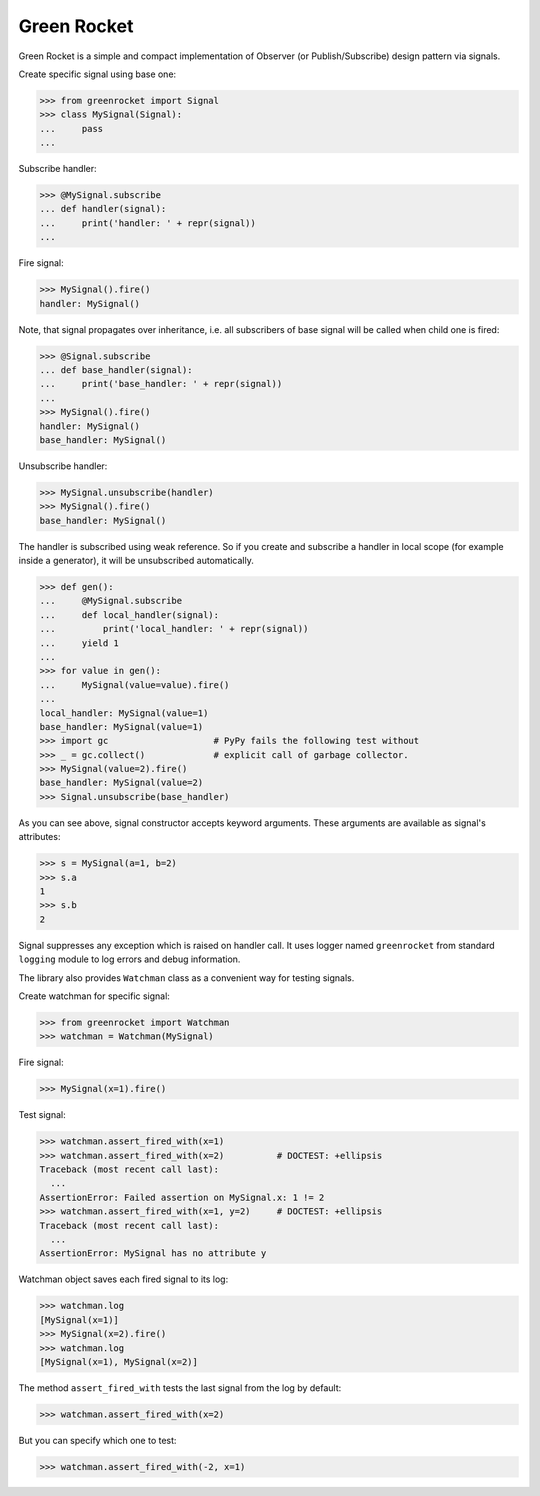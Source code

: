 
Green Rocket
============

Green Rocket is a simple and compact implementation of Observer
(or Publish/Subscribe) design pattern via signals.

Create specific signal using base one:

..  code-block:: pycon

    >>> from greenrocket import Signal
    >>> class MySignal(Signal):
    ...     pass
    ...

Subscribe handler:

..  code-block:: pycon

    >>> @MySignal.subscribe
    ... def handler(signal):
    ...     print('handler: ' + repr(signal))
    ...

Fire signal:

..  code-block:: pycon

    >>> MySignal().fire()
    handler: MySignal()

Note, that signal propagates over inheritance, i.e. all subscribers of base
signal will be called when child one is fired:

..  code-block:: pycon

    >>> @Signal.subscribe
    ... def base_handler(signal):
    ...     print('base_handler: ' + repr(signal))
    ...
    >>> MySignal().fire()
    handler: MySignal()
    base_handler: MySignal()

Unsubscribe handler:

..  code-block:: pycon

    >>> MySignal.unsubscribe(handler)
    >>> MySignal().fire()
    base_handler: MySignal()

The handler is subscribed using weak reference.  So if you create and subscribe
a handler in local scope (for example inside a generator), it will be
unsubscribed automatically.

..  code-block:: pycon

    >>> def gen():
    ...     @MySignal.subscribe
    ...     def local_handler(signal):
    ...         print('local_handler: ' + repr(signal))
    ...     yield 1
    ...
    >>> for value in gen():
    ...     MySignal(value=value).fire()
    ...
    local_handler: MySignal(value=1)
    base_handler: MySignal(value=1)
    >>> import gc                    # PyPy fails the following test without
    >>> _ = gc.collect()             # explicit call of garbage collector.
    >>> MySignal(value=2).fire()
    base_handler: MySignal(value=2)
    >>> Signal.unsubscribe(base_handler)

As you can see above, signal constructor accepts keyword arguments.  These
arguments are available as signal's attributes:

..  code-block:: pycon

    >>> s = MySignal(a=1, b=2)
    >>> s.a
    1
    >>> s.b
    2

Signal suppresses any exception which is raised on handler call.  It uses
logger named ``greenrocket`` from standard ``logging`` module to log errors and
debug information.

The library also provides ``Watchman`` class as a convenient way for testing
signals.

Create watchman for specific signal:

..  code-block:: pycon

    >>> from greenrocket import Watchman
    >>> watchman = Watchman(MySignal)

Fire signal:

..  code-block:: pycon

    >>> MySignal(x=1).fire()

Test signal:

..  code-block:: pycon

    >>> watchman.assert_fired_with(x=1)
    >>> watchman.assert_fired_with(x=2)          # DOCTEST: +ellipsis
    Traceback (most recent call last):
      ...
    AssertionError: Failed assertion on MySignal.x: 1 != 2
    >>> watchman.assert_fired_with(x=1, y=2)     # DOCTEST: +ellipsis
    Traceback (most recent call last):
      ...
    AssertionError: MySignal has no attribute y

Watchman object saves each fired signal to its log:

..  code-block:: pycon

    >>> watchman.log
    [MySignal(x=1)]
    >>> MySignal(x=2).fire()
    >>> watchman.log
    [MySignal(x=1), MySignal(x=2)]

The method ``assert_fired_with`` tests the last signal from
the log by default:

..  code-block:: pycon

    >>> watchman.assert_fired_with(x=2)

But you can specify which one to test:

..  code-block:: pycon

    >>> watchman.assert_fired_with(-2, x=1)
